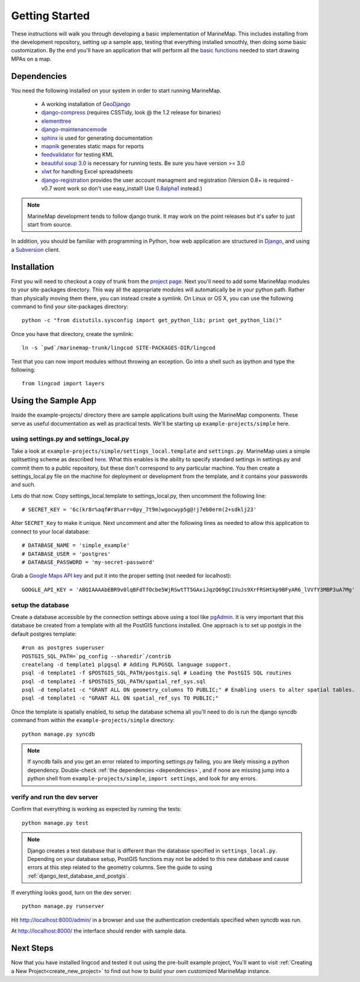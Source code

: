 .. _getting_started:

Getting Started
===============
These instructions will walk you through developing a basic implementation of
MarineMap. This includes installing from the development repository, setting
up a sample app, testing that everything installed smoothly, then doing some
basic customization. By the end you'll have an application that will perform
all the `basic functions <http://code.google.com/p/marinemap/wiki/FeaturesAndRequirements>`_ 
needed to start drawing MPAs on a map.

.. _dependencies:

Dependencies
************
You need the following installed on your system in order to start running
MarineMap.

    * A working installation of `GeoDjango <http://geodjango.org>`_
    * `django-compress <http://code.google.com/p/django-compress/>`_ (requires CSSTidy, look @ the 1.2 release for binaries)
    * `elementtree <http://effbot.org/zone/element-index.htm>`_
    * `django-maintenancemode <http://pypi.python.org/pypi/django-maintenancemode>`_
    * `sphinx <http://sphinx.pocoo.org/>`_ is used for generating documentation
    * `mapnik <http://mapnik.org/>`_ generates static maps for reports
    * `feedvalidator <http://www.feedvalidator.org/docs/howto/install_and_run.html>`_ for testing KML
    * `beautiful soup 3.0 <http://www.crummy.com/software/BeautifulSoup/>`_ is necessary for running tests. Be sure you have version >= 3.0
    * `xlwt <http://pypi.python.org/pypi/xlwt/>`_ for handling Excel spreadsheets
    * `django-registration <http://pypi.python.org/pypi/django-registration>`_ provides the user account managment and registration (Version 0.8+ is required - v0.7 wont work so don't use easy_install! Use `0.8alpha1 <http://bitbucket.org/ubernostrum/django-registration/downloads/django-registration-0.8-alpha-1.tar.gz>`_ instead.)
    
.. note::
    MarineMap development tends to follow django trunk. It may work on the 
    point releases but it's safer to just start from source.

In addition, you should be familiar with programming in Python, how web 
application are structured in `Django <http://djangoproject.com>`_, and using 
a `Subversion <http://subversion.tigris.org/>`_ client.

Installation
************
First you will need to checkout a copy of trunk from the `project page <http://code.google.com/p/marinemap/source/checkout>`_. 
Next you'll need to add some MarineMap modules to your site-packages 
directory. This way all the appropriate modules will automatically be in your
python path. Rather than physically moving them there, you can instead create 
a symlink. On Linux or OS X, you can use the following command to find your
site-packages directory::

    python -c "from distutils.sysconfig import get_python_lib; print get_python_lib()"
    
Once you have that directory, create the symlink::
    
    ln -s `pwd`/marinemap-trunk/lingcod SITE-PACKAGES-DIR/lingcod

Test that you can now import modules without throwing an exception. Go into a
shell such as ipython and type the following::

    from lingcod import layers
    
Using the Sample App
********************

Inside the example-projects/ directory there are sample applications built
using the MarineMap components. These serve as useful documentation as well as
practical tests. We'll be starting up ``example-projects/simple`` here.

using settings.py and settings_local.py
---------------------------------------

Take a look at ``example-projects/simple/settings_local.template`` and 
``settings.py``. MarineMap uses a simple splitsetting scheme as described 
`here <http://code.djangoproject.com/wiki/SplitSettings#Multiplesettingfilesimportingfromeachother>`_. What this enables is the ability to specify standard 
settings in settings.py and commit them to a public repository, but these
don't correspond to any particular machine. You then create a 
settings_local.py file on the machine for deployment or development from the
template, and it contains your passwords and such.

Lets do that now. Copy settings_local.template to settings_local.py, then
uncomment the following line::

    # SECRET_KEY = '6c(kr8r%aqf#r8%arr=0py_7t9m)wgocwyp5g@!j7eb0erm(2+sdklj23'

Alter ``SECRET_Key`` to make it unique. Next uncomment and alter the following
lines as needed to allow this application to connect to your local database::

    # DATABASE_NAME = 'simple_example'
    # DATABASE_USER = 'postgres'
    # DATABASE_PASSWORD = 'my-secret-password'
    
Grab a `Google Maps API key <http://code.google.com/apis/maps/signup.html>`_ and put it into the proper setting (not needed for localhost)::

    GOOGLE_API_KEY = 'ABQIAAAAbEBR9v0lqBFdTfOcbe5WjRSwtTT5GAxiJqzQ69gC1VuJs9XrFRSHtkp9BFyAR6_lVVfY3MBP3uA7Mg'

setup the database
------------------

Create a database accessible by the connection settings above using a tool
like `pgAdmin <http://www.pgadmin.org/>`_. It is very important that this
database be created from a template with all the PostGIS functions installed. One approach
is to set up postgis in the default postgres template::

   #run as postgres superuser
   POSTGIS_SQL_PATH=`pg_config --sharedir`/contrib
   createlang -d template1 plpgsql # Adding PLPGSQL language support.
   psql -d template1 -f $POSTGIS_SQL_PATH/postgis.sql # Loading the PostGIS SQL routines
   psql -d template1 -f $POSTGIS_SQL_PATH/spatial_ref_sys.sql
   psql -d template1 -c "GRANT ALL ON geometry_columns TO PUBLIC;" # Enabling users to alter spatial tables.
   psql -d template1 -c "GRANT ALL ON spatial_ref_sys TO PUBLIC;"

Once the template is spatially enabled, to setup the database schema all you'll need to do is run the 
django syncdb command from within the ``example-projects/simple`` directory::

    python manage.py syncdb
    
.. note::
    
    If syncdb fails and you get an error related to importing settings.py 
    failing, you are likely missing a python dependency. Double-check 
    :ref:`the dependencies <dependencies>`, and if none are missing jump into a python shell from
    ``example-projects/simple``, ``import settings``, and look for any errors.

verify and run the dev server
-----------------------------

Confirm that everything is working as expected by running the tests::
    
    python manage.py test
    
.. note::

    Django creates a test database that is different than the database specified 
    in ``settings_local.py``. Depending on your database setup, PostGIS 
    functions may not be added to this new database and cause errors at this
    step related to the geometry columns. See the guide to using :ref:`django_test_database_and_postgis`.
    
    
If everything looks good, turn on the dev server::
    
    python manage.py runserver
    
Hit http://localhost:8000/admin/ in a browser and use the authentication
credentials specified when syncdb was run.

At http://localhost:8000/ the interface should render with sample data.

Next Steps
**********
Now that you have installed lingcod and tested it out using the pre-built example project, 
You'll want to visit :ref:`Creating a New Project<create_new_project>` to find out how to 
build your own customized MarineMap instance.

